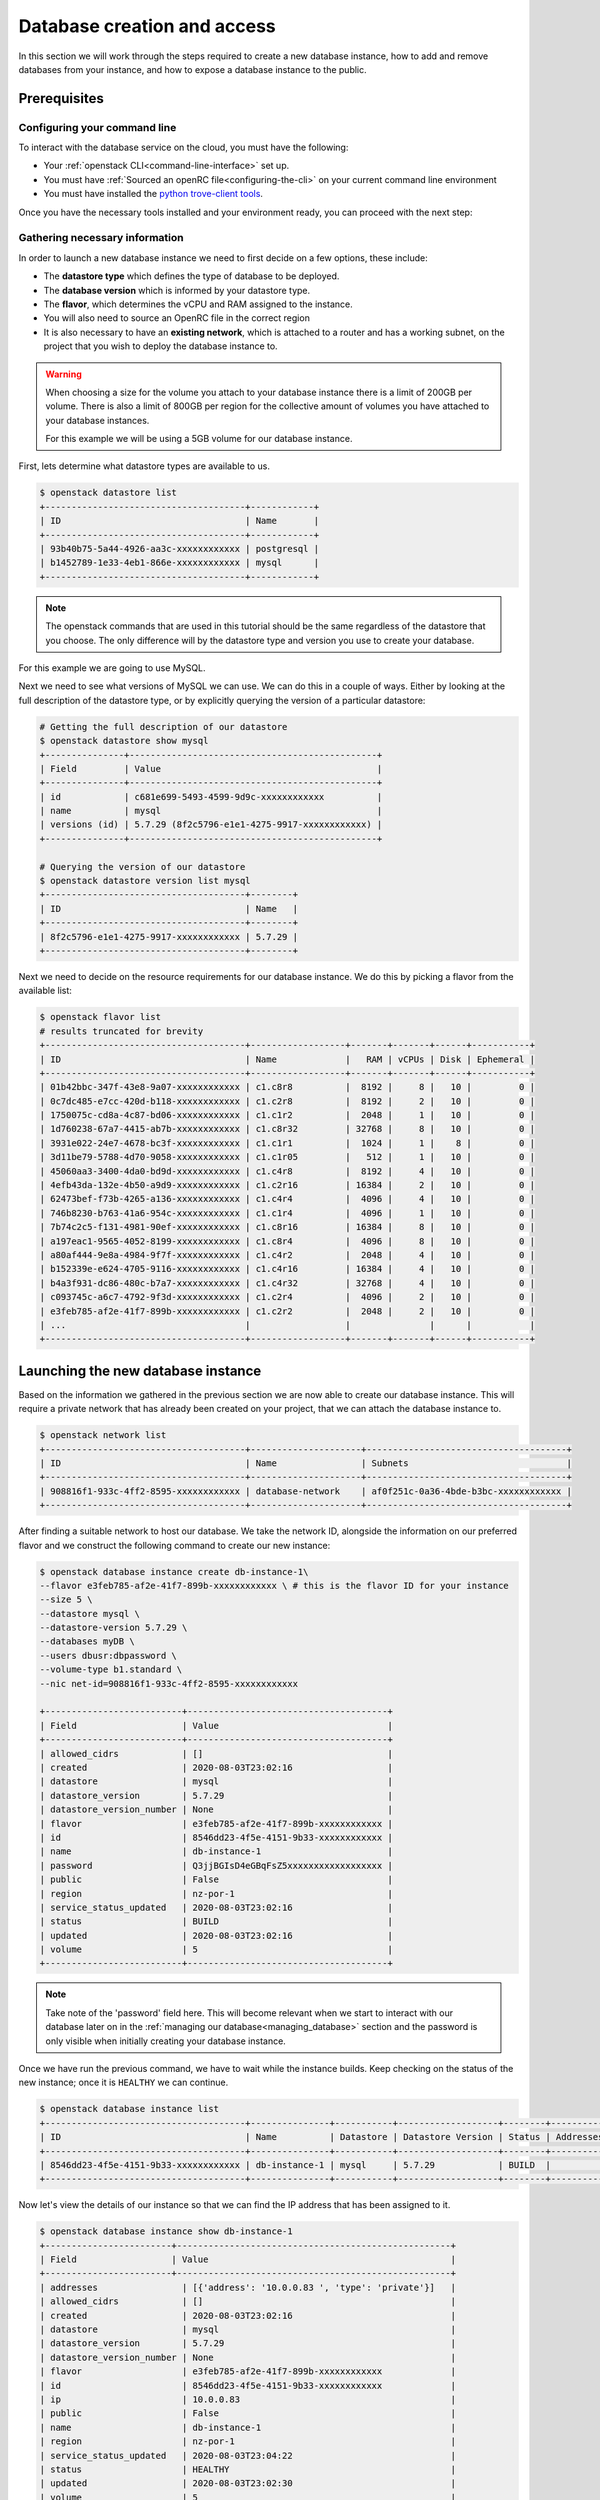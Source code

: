 ############################
Database creation and access
############################

In this section we will work through the steps required to create a new
database instance, how to add and remove databases from your instance, and how
to expose a database instance to the public.

*********************************
Prerequisites
*********************************

Configuring your command line
=============================

To interact with the database service on the cloud, you must have the
following:

- Your :ref:`openstack CLI<command-line-interface>` set up.
- You must have :ref:`Sourced an openRC file<configuring-the-cli>` on your
  current command line environment
- You must have installed the `python trove-client tools
  <https://pypi.org/project/python-troveclient/5.1.1/>`_.

Once you have the necessary tools installed and your environment ready, you can
proceed with the next step:

Gathering necessary information
===============================

In order to launch a new database instance we need to first decide on a few
options, these include:

* The **datastore type** which defines the type of database to be deployed.
* The **database version** which is informed by your datastore type.
* The **flavor**, which determines the vCPU and RAM assigned to the instance.
* You will also need to source an OpenRC file in the correct region
* It is also necessary to have an **existing network**,  which is attached to a
  router and has a working subnet, on the project that you wish to deploy the
  database instance to.

.. Warning::

  When choosing a size for the volume you attach to your database instance
  there is a limit of 200GB per volume. There is also a limit of 800GB per
  region for the collective amount of volumes you have attached to your
  database instances.

  For this example we will be using a 5GB volume for our database instance.

First, lets determine what datastore types are available to us.

.. code-block:: bash

  $ openstack datastore list
  +--------------------------------------+------------+
  | ID                                   | Name       |
  +--------------------------------------+------------+
  | 93b40b75-5a44-4926-aa3c-xxxxxxxxxxxx | postgresql |
  | b1452789-1e33-4eb1-866e-xxxxxxxxxxxx | mysql      |
  +--------------------------------------+------------+

.. Note::

  The openstack commands that are used in this tutorial should be the same
  regardless of the datastore that you choose. The only difference will by
  the datastore type and version you use to create your database.

For this example we are going to use MySQL.

Next we need to see what versions of MySQL we can use. We can do this in a
couple of ways. Either by looking at the full description of the datastore type,
or by explicitly querying the version of a particular datastore:

.. code-block:: bash

  # Getting the full description of our datastore
  $ openstack datastore show mysql
  +---------------+-----------------------------------------------+
  | Field         | Value                                         |
  +---------------+-----------------------------------------------+
  | id            | c681e699-5493-4599-9d9c-xxxxxxxxxxxx          |
  | name          | mysql                                         |
  | versions (id) | 5.7.29 (8f2c5796-e1e1-4275-9917-xxxxxxxxxxxx) |
  +---------------+-----------------------------------------------+

  # Querying the version of our datastore
  $ openstack datastore version list mysql
  +--------------------------------------+--------+
  | ID                                   | Name   |
  +--------------------------------------+--------+
  | 8f2c5796-e1e1-4275-9917-xxxxxxxxxxxx | 5.7.29 |
  +--------------------------------------+--------+

Next we need to decide on the resource requirements for our database instance.
We do this by picking a flavor from the available list:

.. code-block:: bash

  $ openstack flavor list
  # results truncated for brevity
  +--------------------------------------+------------------+-------+-------+------+-----------+
  | ID                                   | Name             |   RAM | vCPUs | Disk | Ephemeral |
  +--------------------------------------+------------------+-------+-------+------+-----------+
  | 01b42bbc-347f-43e8-9a07-xxxxxxxxxxxx | c1.c8r8          |  8192 |     8 |   10 |         0 |
  | 0c7dc485-e7cc-420d-b118-xxxxxxxxxxxx | c1.c2r8          |  8192 |     2 |   10 |         0 |
  | 1750075c-cd8a-4c87-bd06-xxxxxxxxxxxx | c1.c1r2          |  2048 |     1 |   10 |         0 |
  | 1d760238-67a7-4415-ab7b-xxxxxxxxxxxx | c1.c8r32         | 32768 |     8 |   10 |         0 |
  | 3931e022-24e7-4678-bc3f-xxxxxxxxxxxx | c1.c1r1          |  1024 |     1 |    8 |         0 |
  | 3d11be79-5788-4d70-9058-xxxxxxxxxxxx | c1.c1r05         |   512 |     1 |   10 |         0 |
  | 45060aa3-3400-4da0-bd9d-xxxxxxxxxxxx | c1.c4r8          |  8192 |     4 |   10 |         0 |
  | 4efb43da-132e-4b50-a9d9-xxxxxxxxxxxx | c1.c2r16         | 16384 |     2 |   10 |         0 |
  | 62473bef-f73b-4265-a136-xxxxxxxxxxxx | c1.c4r4          |  4096 |     4 |   10 |         0 |
  | 746b8230-b763-41a6-954c-xxxxxxxxxxxx | c1.c1r4          |  4096 |     1 |   10 |         0 |
  | 7b74c2c5-f131-4981-90ef-xxxxxxxxxxxx | c1.c8r16         | 16384 |     8 |   10 |         0 |
  | a197eac1-9565-4052-8199-xxxxxxxxxxxx | c1.c8r4          |  4096 |     8 |   10 |         0 |
  | a80af444-9e8a-4984-9f7f-xxxxxxxxxxxx | c1.c4r2          |  2048 |     4 |   10 |         0 |
  | b152339e-e624-4705-9116-xxxxxxxxxxxx | c1.c4r16         | 16384 |     4 |   10 |         0 |
  | b4a3f931-dc86-480c-b7a7-xxxxxxxxxxxx | c1.c4r32         | 32768 |     4 |   10 |         0 |
  | c093745c-a6c7-4792-9f3d-xxxxxxxxxxxx | c1.c2r4          |  4096 |     2 |   10 |         0 |
  | e3feb785-af2e-41f7-899b-xxxxxxxxxxxx | c1.c2r2          |  2048 |     2 |   10 |         0 |
  | ...                                  |                  |               |      |           |
  +--------------------------------------+------------------+-------+-------+------+-----------+


***********************************
Launching the new database instance
***********************************

Based on the information we gathered in the previous section we are now
able to create our database instance. This will require a private network that
has already been created on your project, that we can attach the database
instance to.

.. code-block:: bash

  $ openstack network list
  +--------------------------------------+---------------------+--------------------------------------+
  | ID                                   | Name                | Subnets                              |
  +--------------------------------------+---------------------+--------------------------------------+
  | 908816f1-933c-4ff2-8595-xxxxxxxxxxxx | database-network    | af0f251c-0a36-4bde-b3bc-xxxxxxxxxxxx |
  +--------------------------------------+---------------------+--------------------------------------+

After finding a suitable network to host our database. We take the network ID,
alongside the information on our preferred flavor and we construct
the following command to create our new instance:

.. code-block:: bash

  $ openstack database instance create db-instance-1\
  --flavor e3feb785-af2e-41f7-899b-xxxxxxxxxxxx \ # this is the flavor ID for your instance
  --size 5 \
  --datastore mysql \
  --datastore-version 5.7.29 \
  --databases myDB \
  --users dbusr:dbpassword \
  --volume-type b1.standard \
  --nic net-id=908816f1-933c-4ff2-8595-xxxxxxxxxxxx

  +--------------------------+--------------------------------------+
  | Field                    | Value                                |
  +--------------------------+--------------------------------------+
  | allowed_cidrs            | []                                   |
  | created                  | 2020-08-03T23:02:16                  |
  | datastore                | mysql                                |
  | datastore_version        | 5.7.29                               |
  | datastore_version_number | None                                 |
  | flavor                   | e3feb785-af2e-41f7-899b-xxxxxxxxxxxx |
  | id                       | 8546dd23-4f5e-4151-9b33-xxxxxxxxxxxx |
  | name                     | db-instance-1                        |
  | password                 | Q3jjBGIsD4eGBqFsZ5xxxxxxxxxxxxxxxxxx |
  | public                   | False                                |
  | region                   | nz-por-1                             |
  | service_status_updated   | 2020-08-03T23:02:16                  |
  | status                   | BUILD                                |
  | updated                  | 2020-08-03T23:02:16                  |
  | volume                   | 5                                    |
  +--------------------------+--------------------------------------+

.. Note::

  Take note of the 'password' field here. This will become relevant when we start to interact with
  our database later on in the :ref:`managing our database<managing_database>` section and the password is only
  visible when initially creating your database instance.

Once we have run the previous command, we have to wait while the instance
builds. Keep checking on the status of the new instance; once it is ``HEALTHY``
we can continue.

.. code-block:: bash

  $ openstack database instance list
  +--------------------------------------+---------------+-----------+-------------------+--------+-----------+--------------------------------------+------+----------+------+
  | ID                                   | Name          | Datastore | Datastore Version | Status | Addresses | Flavor ID                            | Size | Region   | Role |
  +--------------------------------------+---------------+-----------+-------------------+--------+-----------+--------------------------------------+------+----------+------+
  | 8546dd23-4f5e-4151-9b33-xxxxxxxxxxxx | db-instance-1 | mysql     | 5.7.29            | BUILD  |           | e3feb785-af2e-41f7-899b-xxxxxxxxxxxx |    5 | nz-por-1 |      |
  +--------------------------------------+---------------+-----------+-------------------+--------+-----------+--------------------------------------+------+----------+------+

Now let's view the details of our instance so that we can find the IP address
that has been assigned to it.

.. code-block:: bash

  $ openstack database instance show db-instance-1
  +------------------------+----------------------------------------------------+
  | Field                  | Value                                              |
  +------------------------+----------------------------------------------------+
  | addresses                | [{'address': '10.0.0.83 ', 'type': 'private'}]   |
  | allowed_cidrs            | []                                               |
  | created                  | 2020-08-03T23:02:16                              |
  | datastore                | mysql                                            |
  | datastore_version        | 5.7.29                                           |
  | datastore_version_number | None                                             |
  | flavor                   | e3feb785-af2e-41f7-899b-xxxxxxxxxxxx             |
  | id                       | 8546dd23-4f5e-4151-9b33-xxxxxxxxxxxx             |
  | ip                       | 10.0.0.83                                        |
  | public                   | False                                            |
  | name                     | db-instance-1                                    |
  | region                   | nz-por-1                                         |
  | service_status_updated   | 2020-08-03T23:04:22                              |
  | status                   | HEALTHY                                          |
  | updated                  | 2020-08-03T23:02:30                              |
  | volume                   | 5                                                |
  | volume_used              | 0.13                                             |
  +--------------------------+--------------------------------------------------+

The final step in this section is to see what databases we have running within
this instance.

.. Note::

  Currently the support for this command will only work with databases using the
  MySQL datastore image.

.. code-block:: bash

  $ openstack database db list db-instance-1
  +------+
  | Name |
  +------+
  | myDB |
  +------+

*****************************
Adding and deleting databases
*****************************

.. Note::

  The following commands are only relevant for the MySQL datastore image.

Once you have a database instance deployed it is fairly simple to add and
remove databases from it.

.. code-block:: bash

  $ openstack database db create db-instance-1 myDB2

To check our command worked we use the following command:

.. code-block:: bash

  $ openstack database db list db-instance-1
  +-------+
  | Name  |
  +-------+
  | myDB  |
  | myDB2 |
  +-------+

To delete a database, you can use the following command:

.. code-block:: bash

  $ openstack database instance delete myDB2
  # wait until the console returns, it will reply with a message saying your database was deleted.


**************************
Creating a public database
**************************

By default the database instances that you create will only be available via
your internal network on the cloud. If you are wanting to have your database
open to a wider audience then you will need to expose it to the internet.

The following example shows how to create a database instance that
is publicly available, but only from the specific cidr range: 202.37.199.1/24

.. code-block:: bash

  $ openstack database instance create db-instance-1 \
  e3feb785-af2e-41f7-899b-xxxxxxxxxxxx \
  --size 5 \
  --datastore mysql \
  --datastore_version 5.7.29 \
  --databases myDB \
  --users dbusr:dbpassword \
  --volume_type b1.standard \
  --nic net-id=908816f1-933c-4ff2-8595-xxxxxxxxxxxx \
  --is-public \
  --allowed-cidr 202.37.199.1/24 \



